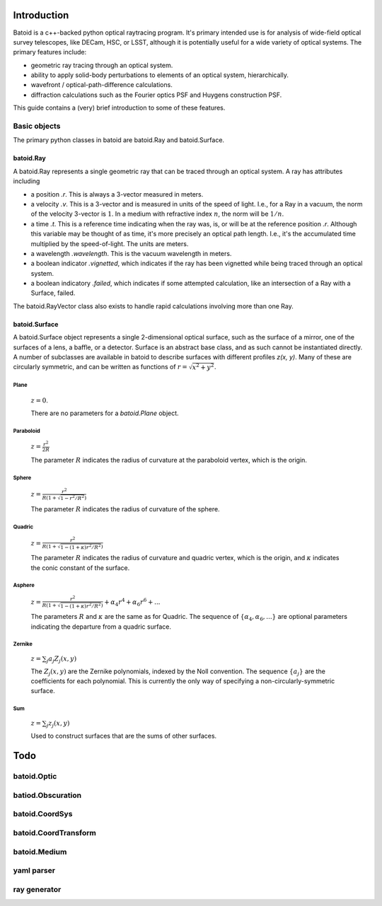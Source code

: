 Introduction
============

Batoid is a c++-backed python optical raytracing program.  It's primary intended use is for analysis
of wide-field optical survey telescopes, like DECam, HSC, or LSST, although it is potentially useful
for a wide variety of optical systems.  The primary features include:

- geometric ray tracing through an optical system.
- ability to apply solid-body perturbations to elements of an optical system, hierarchically.
- wavefront / optical-path-difference calculations.
- diffraction calculations such as the Fourier optics PSF and Huygens construction PSF.

This guide contains a (very) brief introduction to some of these features.

Basic objects
-------------

The primary python classes in batoid are batoid.Ray and batoid.Surface.

batoid.Ray
~~~~~~~~~~

A batoid.Ray represents a single geometric ray that can be traced through an optical system.  A ray
has attributes including

- a position `.r`.  This is always a 3-vector measured in meters.
- a velocity `.v`.  This is a 3-vector and is measured in units of the speed of light.  I.e.,
  for a Ray in a vacuum, the norm of the velocity 3-vector is :math:`1`.  In a medium with
  refractive index :math:`n`, the norm will be :math:`1/n`.
- a time `.t`.  This is a reference time indicating when the ray was, is, or will be at the
  reference position `.r`.  Although this variable may be thought of as time, it's more precisely
  an optical path length.  I.e., it's the accumulated time multiplied by the speed-of-light. The
  units are meters.
- a wavelength `.wavelength`.  This is the vacuum wavelength in meters.
- a boolean indicator `.vignetted`, which indicates if the ray has been vignetted while being
  traced through an optical system.
- a boolean indicatory `.failed`, which indicates if some attempted calculation, like an
  intersection of a Ray with a Surface, failed.

The batoid.RayVector class also exists to handle rapid calculations involving more than one Ray.


batoid.Surface
~~~~~~~~~~~~~~

A batoid.Surface object represents a single 2-dimensional optical surface, such as the surface of a
mirror, one of the surfaces of a lens, a baffle, or a detector.  Surface is an abstract base class,
and as such cannot be instantiated directly.  A number of subclasses are available in batoid to
describe surfaces with different profiles `z(x, y)`.  Many of these are circularly symmetric, and
can be written as functions of :math:`r = \sqrt{x^2+y^2}`.

Plane
.....
  :math:`z = 0`.

  There are no parameters for a `batoid.Plane` object.

Paraboloid
..........
  :math:`z = \frac{r^2}{2R}`

  The parameter :math:`R` indicates the radius of curvature at the paraboloid vertex, which is the
  origin.

Sphere
......
  :math:`z = \frac{r^2}{R\left(1+\sqrt{1-r^2/R^2}\right)}`

  The parameter :math:`R` indicates the radius of curvature of the sphere.

Quadric
.......
  :math:`z = \frac{r^2}{R\left(1+\sqrt{1-(1+\kappa)r^2/R^2}\right)}`

  The parameter :math:`R` indicates the radius of curvature and quadric vertex, which is the
  origin, and :math:`\kappa` indicates the conic constant of the surface.

Asphere
.......
  :math:`z = \frac{r^2}{R\left(1+\sqrt{1-(1+\kappa)r^2/R^2}\right)} + \alpha_4 r^4 + \alpha_6 r^6 + ...`

  The parameters :math:`R` and :math:`\kappa` are the same as for Quadric.  The sequence of
  :math:`\{\alpha_4, \alpha_6, ...\}` are optional parameters indicating the departure from a
  quadric surface.

Zernike
.......
  :math:`z = \sum_j a_j Z_j(x, y)`

  The :math:`Z_j(x, y)` are the Zernike polynomials, indexed by the Noll convention.  The sequence
  :math:`\{a_j\}` are the coefficients for each polynomial.  This is currently the only way of
  specifying a non-circularly-symmetric surface.

Sum
...
  :math:`z = \sum_j z_j(x, y)`

  Used to construct surfaces that are the sums of other surfaces.


Todo
====

batoid.Optic
------------

batiod.Obscuration
------------------

batoid.CoordSys
---------------

batoid.CoordTransform
---------------------

batoid.Medium
-------------

yaml parser
-----------

ray generator
-------------
